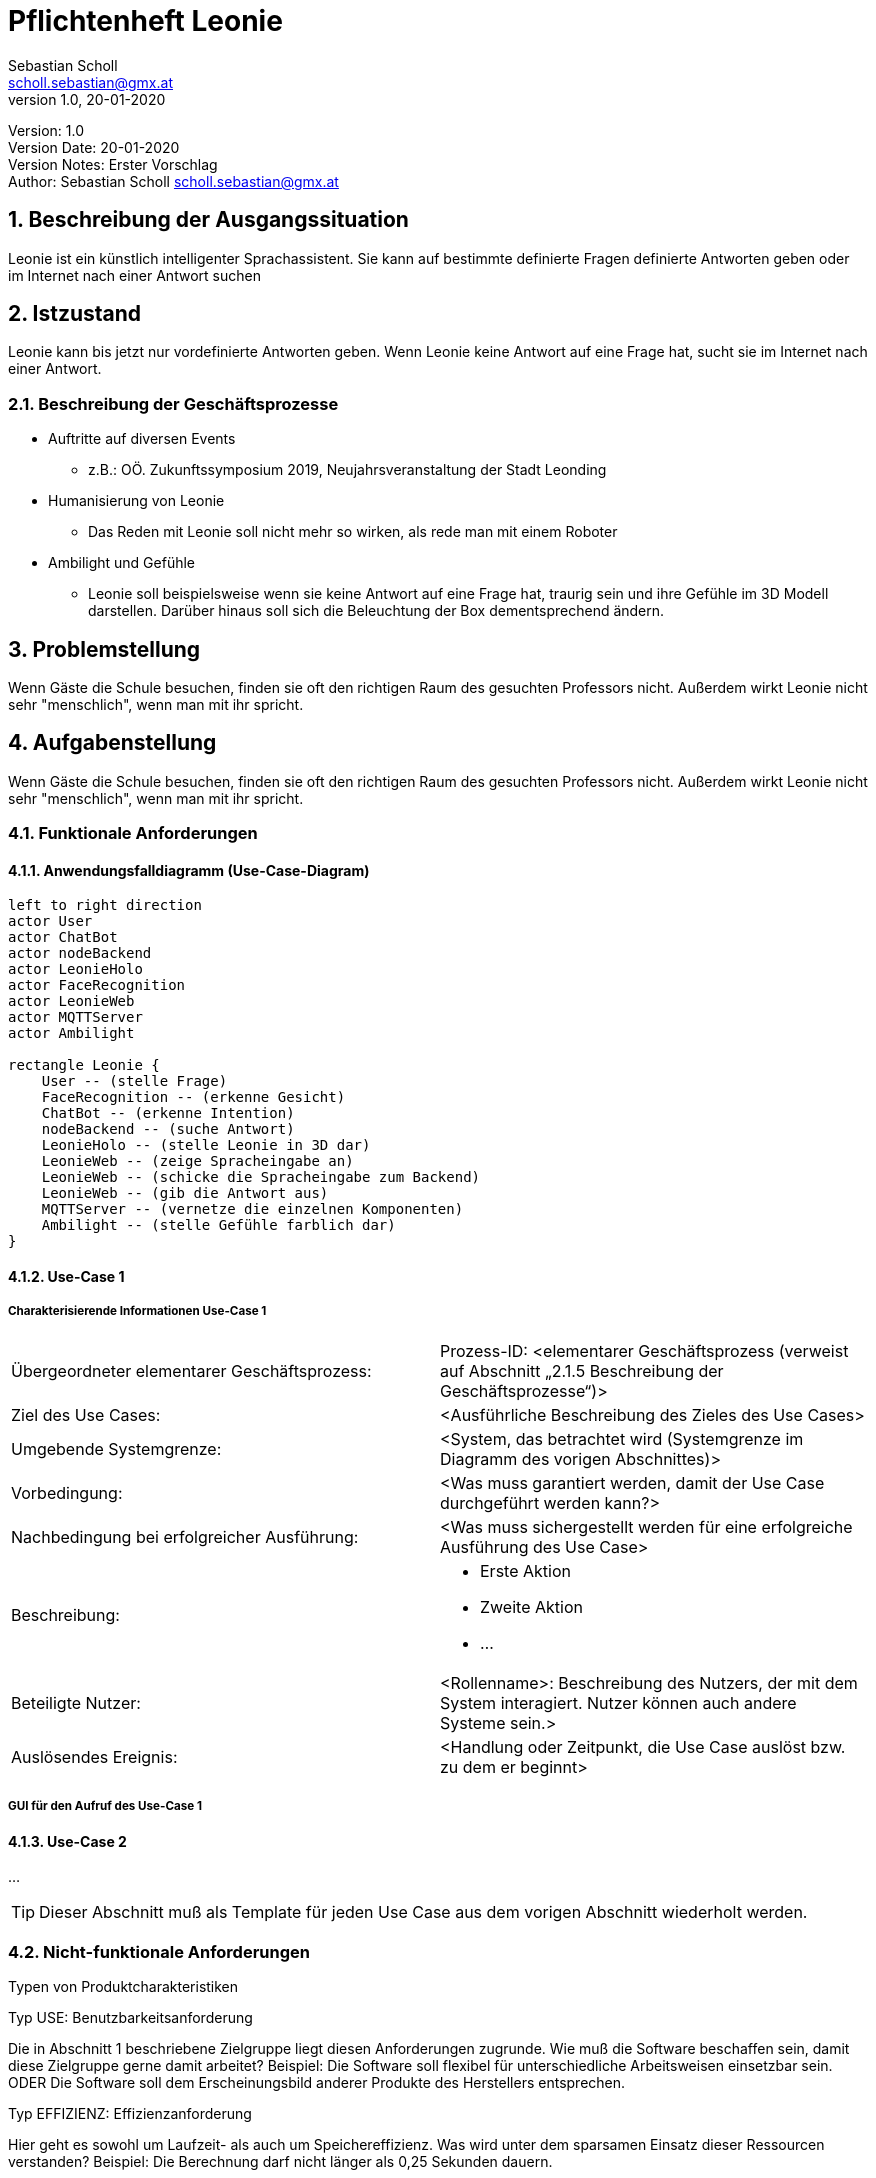 = Pflichtenheft Leonie
// Metadata
Sebastian Scholl <scholl.sebastian@gmx.at>
1.0, 20-01-2020

// Settings
:source-highlighter: coderay
:icons: font
:sectnums:    // Nummerierung der Überschriften / section numbering
// Refs:
:imagesdir: images
:sourcedir-code: src/main/java/at/htl/jdbcprimer
:sourcedir-test: src/test/java/at/htl/jdbcprimer
:toc:

Version: {revnumber} +
Version Date: {revdate} +
Version Notes: Erster Vorschlag +
Author: {Author} {email}

++++
<link rel="stylesheet"  href="http://cdnjs.cloudflare.com/ajax/libs/font-awesome/4.7.0/css/font-awesome.min.css">
++++


== Beschreibung der Ausgangssituation

Leonie ist ein künstlich intelligenter Sprachassistent. Sie kann auf bestimmte definierte Fragen definierte Antworten geben oder im Internet nach einer Antwort suchen

== Istzustand

Leonie kann bis jetzt nur vordefinierte Antworten geben. Wenn Leonie keine Antwort auf eine Frage hat, sucht sie im Internet nach einer Antwort.

=== Beschreibung der Geschäftsprozesse

* Auftritte auf diversen Events
** z.B.: OÖ. Zukunftssymposium 2019, Neujahrsveranstaltung der Stadt Leonding
* Humanisierung von Leonie
** Das Reden mit Leonie soll nicht mehr so wirken, als rede man mit einem Roboter
* Ambilight und Gefühle
** Leonie soll beispielsweise wenn sie keine Antwort auf eine Frage hat, traurig sein und ihre Gefühle im 3D Modell darstellen. Darüber hinaus soll sich die Beleuchtung der Box dementsprechend ändern.

== Problemstellung

Wenn Gäste die Schule besuchen, finden sie oft den richtigen Raum des gesuchten Professors nicht. Außerdem wirkt Leonie nicht sehr "menschlich", wenn man mit ihr spricht.

== Aufgabenstellung

Wenn Gäste die Schule besuchen, finden sie oft den richtigen Raum des gesuchten Professors nicht. Außerdem wirkt Leonie nicht sehr "menschlich", wenn man mit ihr spricht.

=== Funktionale Anforderungen

==== Anwendungsfalldiagramm (Use-Case-Diagram)

[plantuml]
----
left to right direction
actor User
actor ChatBot
actor nodeBackend
actor LeonieHolo
actor FaceRecognition
actor LeonieWeb
actor MQTTServer
actor Ambilight

rectangle Leonie {
    User -- (stelle Frage)
    FaceRecognition -- (erkenne Gesicht)
    ChatBot -- (erkenne Intention)
    nodeBackend -- (suche Antwort)
    LeonieHolo -- (stelle Leonie in 3D dar)
    LeonieWeb -- (zeige Spracheingabe an)
    LeonieWeb -- (schicke die Spracheingabe zum Backend)
    LeonieWeb -- (gib die Antwort aus)
    MQTTServer -- (vernetze die einzelnen Komponenten)
    Ambilight -- (stelle Gefühle farblich dar)
}
----

==== Use-Case 1

===== Charakterisierende Informationen Use-Case 1

[cols=2]
|===
| Übergeordneter elementarer Geschäftsprozess:
| Prozess-ID: <elementarer Geschäftsprozess (verweist auf Abschnitt „2.1.5 Beschreibung der Geschäftsprozesse“)>

| Ziel des Use Cases:
| <Ausführliche Beschreibung des Zieles des Use Cases>

| Umgebende Systemgrenze:
| <System, das betrachtet wird (Systemgrenze im Diagramm des vorigen Abschnittes)>

| Vorbedingung:
| <Was muss garantiert werden, damit der Use Case durchgeführt werden kann?>

| Nachbedingung bei erfolgreicher Ausführung:
| <Was muss sichergestellt werden für eine erfolgreiche Ausführung des Use Case>

| Beschreibung:
a|
* Erste Aktion
* Zweite Aktion
* ...

| Beteiligte Nutzer:
| <Rollenname>: Beschreibung des Nutzers, der mit dem System interagiert. Nutzer können auch andere Systeme sein.>

| Auslösendes Ereignis:
| <Handlung oder Zeitpunkt, die Use Case auslöst bzw. zu dem er beginnt>
|===

===== GUI für den Aufruf des Use-Case 1

==== Use-Case 2

...

TIP: Dieser Abschnitt muß als Template für jeden Use Case aus dem vorigen Abschnitt wiederholt werden.

=== Nicht-funktionale Anforderungen

Typen von Produktcharakteristiken

Typ USE: 		Benutzbarkeitsanforderung

Die in Abschnitt 1 beschriebene Zielgruppe liegt diesen Anforderungen zugrunde. Wie muß die Software beschaffen sein, damit diese Zielgruppe gerne damit arbeitet?
Beispiel: Die Software soll flexibel für unterschiedliche Arbeitsweisen einsetzbar sein.
ODER
Die Software soll dem Erscheinungsbild anderer Produkte des Herstellers
entsprechen.

Typ EFFIZIENZ: 	Effizienzanforderung

Hier geht es sowohl um Laufzeit- als auch um Speichereffizienz. Was wird unter dem sparsamen Einsatz dieser Ressourcen verstanden?
Beispiel: Die Berechnung darf nicht länger als 0,25 Sekunden dauern.

Typ PFLEGE:	Wartbarkeits- und Portierbarkeitsanforderung

Welcher Grad an Änderbarkeit wird gefordert? Hier werden, soweit wie möglich, kommende Anpassungen und Erweiterungen vorhergesehen.
Beispiel: Das Produkt soll später auch in englischer Sprache verfügbar sein.

Typ SICHER:	Sicherheitsanforderung

Zu den Sicherheitsanforderungen gehören die Aspekte Vertraulichkeit, Datenintegrität und Verfügbarkeit. Wie sehr müssen die Daten vor dem Zugriff durch Dritte geschützt werden? Ist es entscheidend, die Korrektheit der erfassten Daten und ihre Konsistenz zu gewährleisten? Dürfen Systemausfälle vorkommen?
Beispiel: Das System muss gewährleisten, dass Daten nie verändert werden können.

Typ LEGAL:		Gesetzliche Anforderung
Welche Standards und Gesetze müssen beachtet werden?
Beispiel: Das Produkt muss die ISO 9000 Norm erfüllen.

== Zielsetzung

Leonie soll externen Besuchern Wegbeschreibungen zu den Räumen der Lehrer geben. Außerdem soll Leonie "menschlicher" wirken, wenn man mit ihr redet.
